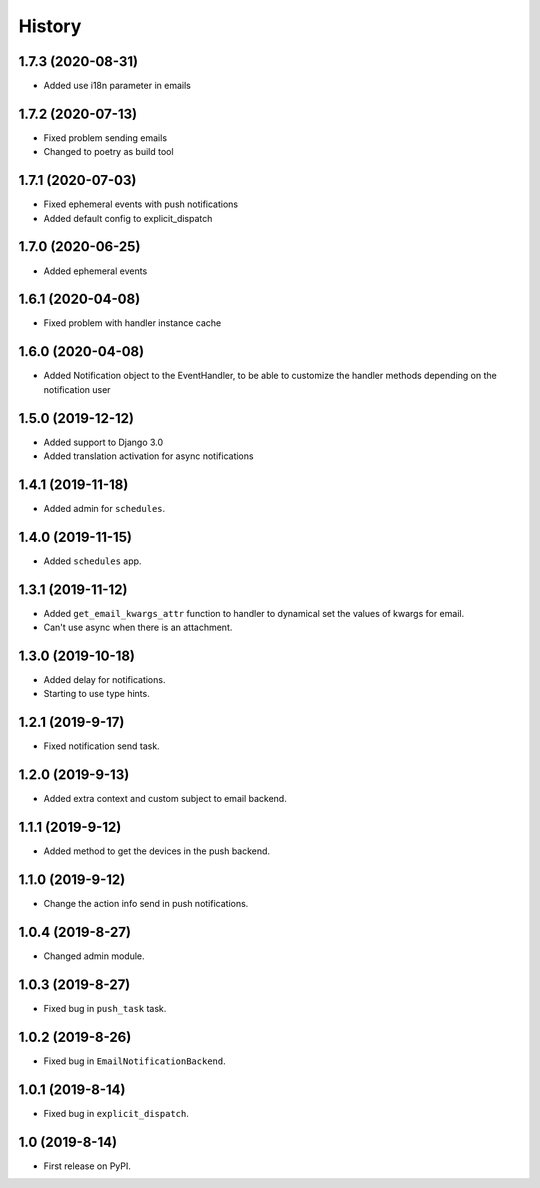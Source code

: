 .. :changelog:

History
-------

1.7.3 (2020-08-31)
++++++++++++++++++

* Added use i18n parameter in emails

1.7.2 (2020-07-13)
++++++++++++++++++

* Fixed problem sending emails
* Changed to poetry as build tool

1.7.1 (2020-07-03)
++++++++++++++++++

* Fixed ephemeral events with push notifications
* Added default config to explicit_dispatch

1.7.0 (2020-06-25)
++++++++++++++++++

* Added ephemeral events

1.6.1 (2020-04-08)
++++++++++++++++++

* Fixed problem with handler instance cache


1.6.0 (2020-04-08)
++++++++++++++++++

* Added Notification object to the EventHandler, to be able to customize the handler methods depending on the notification user

1.5.0 (2019-12-12)
++++++++++++++++++

* Added support to Django 3.0
* Added translation activation for async notifications

1.4.1 (2019-11-18)
++++++++++++++++++

* Added admin for ``schedules``.

1.4.0 (2019-11-15)
++++++++++++++++++

* Added ``schedules`` app.

1.3.1 (2019-11-12)
++++++++++++++++++

* Added ``get_email_kwargs_attr`` function to handler to dynamical set the values of kwargs for email.
* Can't use async when there is an attachment.

1.3.0 (2019-10-18)
++++++++++++++++++

* Added delay for notifications.
* Starting to use type hints.

1.2.1 (2019-9-17)
+++++++++++++++++

* Fixed notification send task.

1.2.0 (2019-9-13)
+++++++++++++++++

* Added extra context and custom subject to email backend.

1.1.1 (2019-9-12)
+++++++++++++++++

* Added method to get the devices in the push backend.

1.1.0 (2019-9-12)
+++++++++++++++++

* Change the action info send in push notifications.

1.0.4 (2019-8-27)
+++++++++++++++++

* Changed admin module.

1.0.3 (2019-8-27)
+++++++++++++++++

* Fixed bug in ``push_task`` task.

1.0.2 (2019-8-26)
+++++++++++++++++

* Fixed bug in ``EmailNotificationBackend``.

1.0.1 (2019-8-14)
+++++++++++++++++

* Fixed bug in ``explicit_dispatch``.

1.0 (2019-8-14)
+++++++++++++++

* First release on PyPI.
